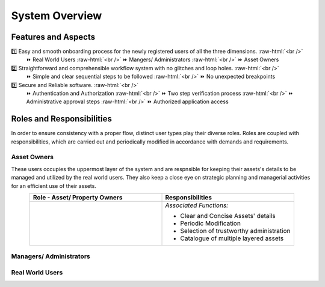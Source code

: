 .. role:: raw-html(raw)
    :format: html
    
System Overview
==================

Features and Aspects
---------------------

1️⃣  Easy and smooth onboarding process for the newly registered users of all the three dimensions. :raw-html:`<br />`
   ⏩ Real World Users  
   :raw-html:`<br />`
   ⏩ Mangers/ Administrators
   :raw-html:`<br />`
   ⏩ Asset Owners
    
2️⃣ Straightforward and comprehensible workflow system with no glitches and loop holes. :raw-html:`<br />`    
    ⏩ Simple and clear sequential steps to be followed
    :raw-html:`<br />`
    ⏩ No unexpected breakpoints
    
3️⃣ Secure and Reliable software. :raw-html:`<br />`
    ⏩ Authentication and Authorization 
    :raw-html:`<br />`
    ⏩ Two step verification process
    :raw-html:`<br />`
    ⏩ Administrative approval steps
    :raw-html:`<br />`
    ⏩ Authorized application access
    
    
Roles and Responsibilities
---------------------------
In order to ensure consistency with a proper flow, distinct user types play their diverse roles. Roles are coupled with responsibilities, which are carried out and periodically modified in accordance with demands and requirements.

Asset Owners
~~~~~~~~~~~~~
These users occupies the uppermost layer of the system and are respnsible for keeping their assets's details to be managed and utilized by the real world users.
They also keep a close eye on strategic planning and managerial activities for an efficient use of their assets.


.. list-table:: 
   :class: rows
   :align: center
   :widths: 50 50
   :header-rows: 1

   * - Role - Asset/ Property Owners
     - Responsibilities
    
   * - .. image:: _static/images/assetOwner.png 
          :width: 150pt
          :height: 110pt
     - *Associated Functions:*
     
       * Clear and Concise Assets' details
       * Periodic Modification
       * Selection of trustworthy administration
       * Catalogue of multiple layered assets 
     
Managers/ Administrators
~~~~~~~~~~~~~~~~~~~~~~~~~~

Real World Users
~~~~~~~~~~~~~~~~~~~~~~~~~~



